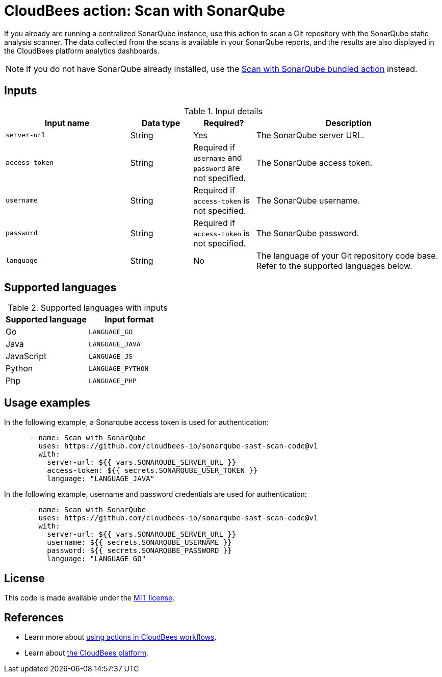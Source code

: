 = CloudBees action: Scan with SonarQube

If you already are running a centralized SonarQube instance, use this action to scan a Git repository with the SonarQube static analysis scanner. 
The data collected from the scans is available in your SonarQube reports, and the results are also displayed in the CloudBees platform analytics dashboards.

NOTE: If you do not have SonarQube already installed, use the https://github.com/cloudbees-io/sonarqube-bundled-sast-scan-code[Scan with SonarQube bundled action] instead.

== Inputs

[cols="2a,1a,1a,3a",options="header"]
.Input details
|===

| Input name
| Data type
| Required?
| Description

| `server-url`
| String
| Yes
| The SonarQube server URL.

| `access-token`
| String
| Required if `username` and `password` are not specified.
| The SonarQube access token.

| `username`
| String
| Required if `access-token` is not specified.
| The SonarQube username.

| `password`
| String
| Required if `access-token` is not specified.
| The SonarQube password.

| `language`
| String
| No
| The language of your Git repository code base.
Refer to the supported languages below.

|===

== Supported languages

[cols="1a,1a",options="header"]
.Supported languages with inputs
|===

| Supported language
| Input format

| Go
| `LANGUAGE_GO`

| Java
| `LANGUAGE_JAVA`

| JavaScript
| `LANGUAGE_JS`

| Python
| `LANGUAGE_PYTHON`

| Php
| `LANGUAGE_PHP`

|===

== Usage examples

In the following example, a Sonarqube access token is used for authentication:

[source,yaml]
----

      - name: Scan with SonarQube
        uses: https://github.com/cloudbees-io/sonarqube-sast-scan-code@v1
        with:
          server-url: ${{ vars.SONARQUBE_SERVER_URL }}
          access-token: ${{ secrets.SONARQUBE_USER_TOKEN }}
          language: "LANGUAGE_JAVA"
----

In the following example, username and password credentials are used for authentication:

[source,yaml]
----

      - name: Scan with SonarQube
        uses: https://github.com/cloudbees-io/sonarqube-sast-scan-code@v1
        with:
          server-url: ${{ vars.SONARQUBE_SERVER_URL }}
          username: ${{ secrets.SONARQUBE_USERNAME }}
          password: ${{ secrets.SONARQUBE_PASSWORD }}
          language: "LANGUAGE_GO"
----

== License

This code is made available under the 
link:https://opensource.org/license/mit/[MIT license].

== References

* Learn more about link:https://docs.cloudbees.com/docs/cloudbees-platform/latest/actions[using actions in CloudBees workflows].
* Learn about link:https://docs.cloudbees.com/docs/cloudbees-platform/latest/[the CloudBees platform].
